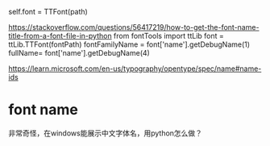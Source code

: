 # fontTools.ttLib.ttFont.TTFont
self.font = TTFont(path)



https://stackoverflow.com/questions/56417219/how-to-get-the-font-name-title-from-a-font-file-in-python
from fontTools import ttLib
font = ttLib.TTFont(fontPath)
fontFamilyName = font['name'].getDebugName(1)
fullName= font['name'].getDebugName(4)


https://learn.microsoft.com/en-us/typography/opentype/spec/name#name-ids

* font name
非常奇怪，在windows能展示中文字体名，用python怎么做？

